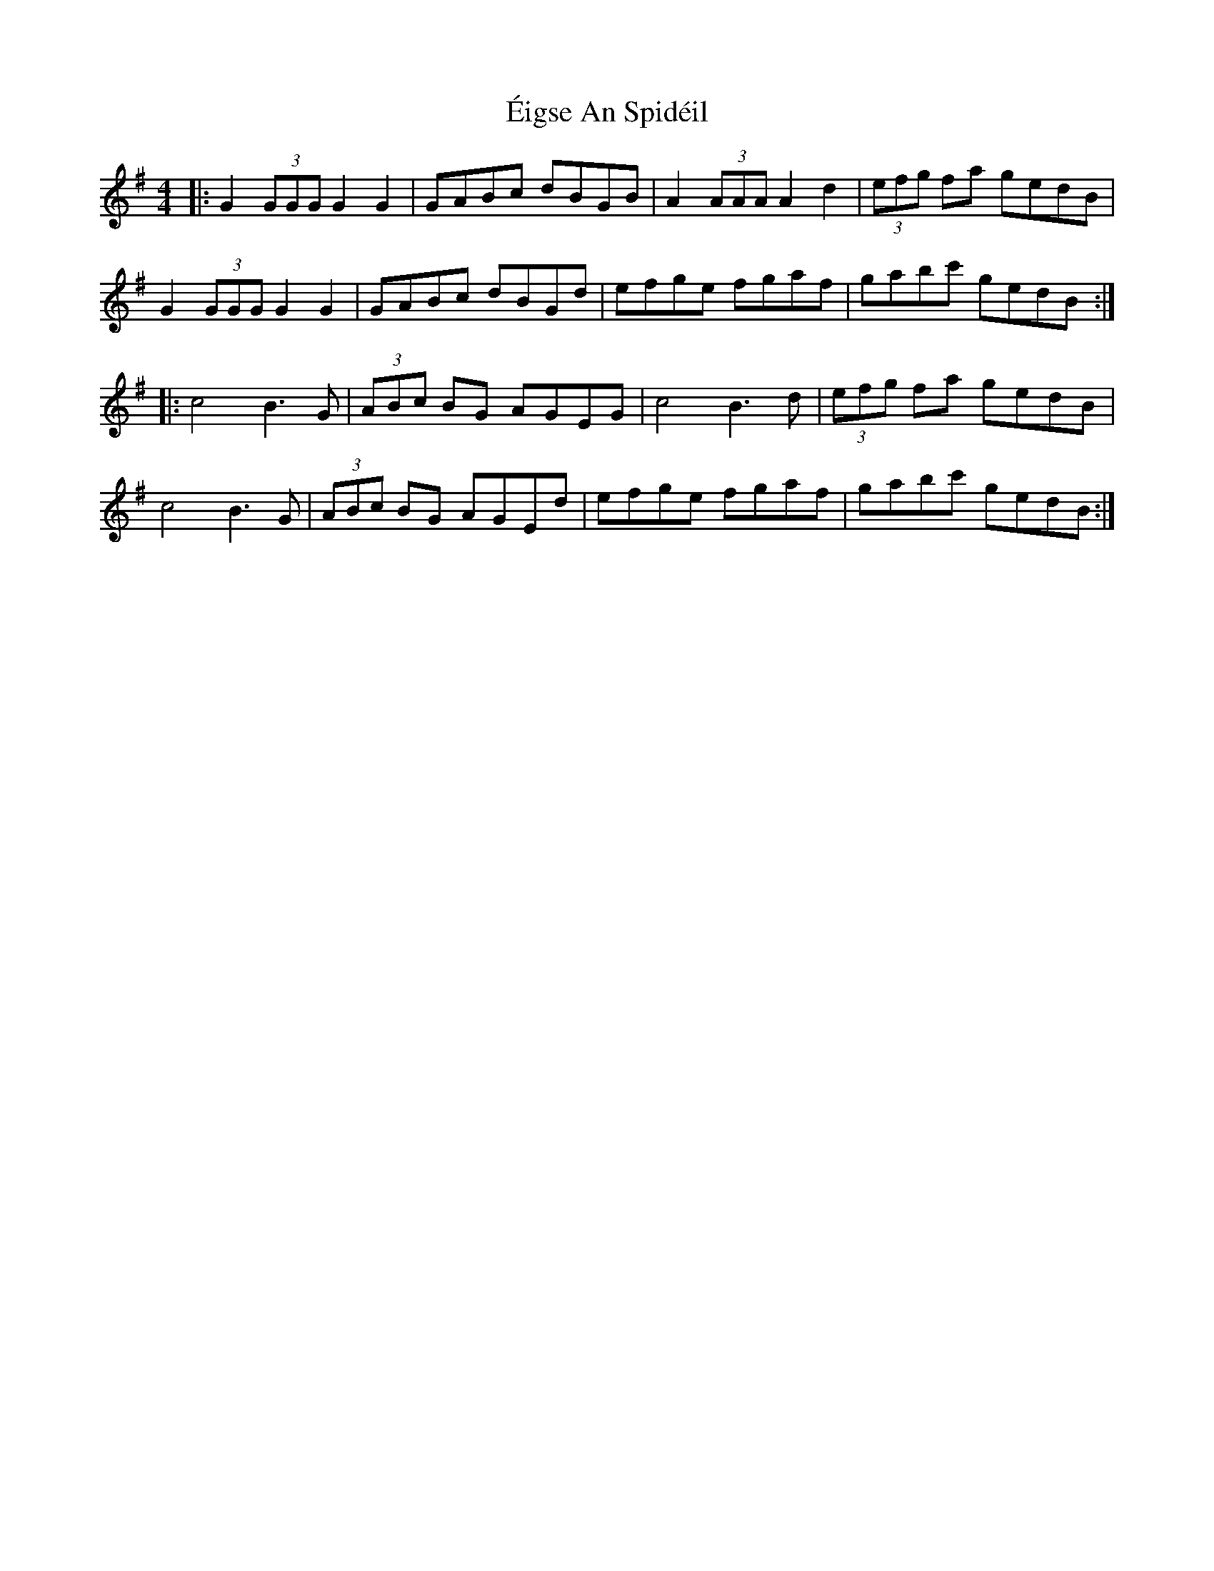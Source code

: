 X: 11627
T: Éigse An Spidéil
R: barndance
M: 4/4
K: Gmajor
|:G2 (3GGG G2G2|GABc dBGB|A2 (3AAA A2d2|(3efg fa gedB|
G2 (3GGG G2G2|GABc dBGd|efge fgaf|gabc' gedB:|
|:c4 B3G|(3ABc BG AGEG|c4 B3d|(3efg fa gedB|
c4 B3G|(3ABc BG AGEd|efge fgaf|gabc' gedB:|

